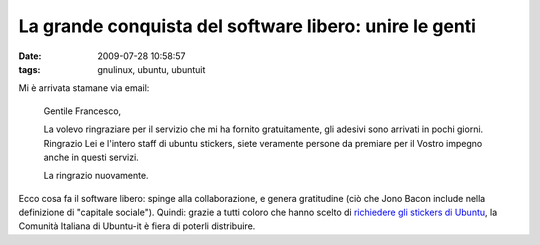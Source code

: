La grande conquista del software libero: unire le genti
=======================================================

:date: 2009-07-28 10:58:57
:tags: gnulinux, ubuntu, ubuntuit

Mi è arrivata stamane via email:

    Gentile Francesco,

    La volevo ringraziare per il servizio che mi ha fornito
    gratuitamente, gli adesivi sono arrivati in pochi giorni. Ringrazio
    Lei e l'intero staff di ubuntu stickers, siete veramente persone da
    premiare per il Vostro impegno anche in questi servizi.

    La ringrazio nuovamente.

Ecco cosa fa il software libero: spinge alla collaborazione, e genera
gratitudine (ciò che Jono Bacon include nella definizione di "capitale
sociale"). Quindi: grazie a tutti coloro che hanno scelto di 
`richiedere gli stickers di Ubuntu`_, la
Comunità Italiana di Ubuntu-it è fiera di poterli distribuire.

.. _richiedere gli stickers di Ubuntu: http://wiki.ubuntu-it.org/GruppoPromozione/StickerUbuntu
